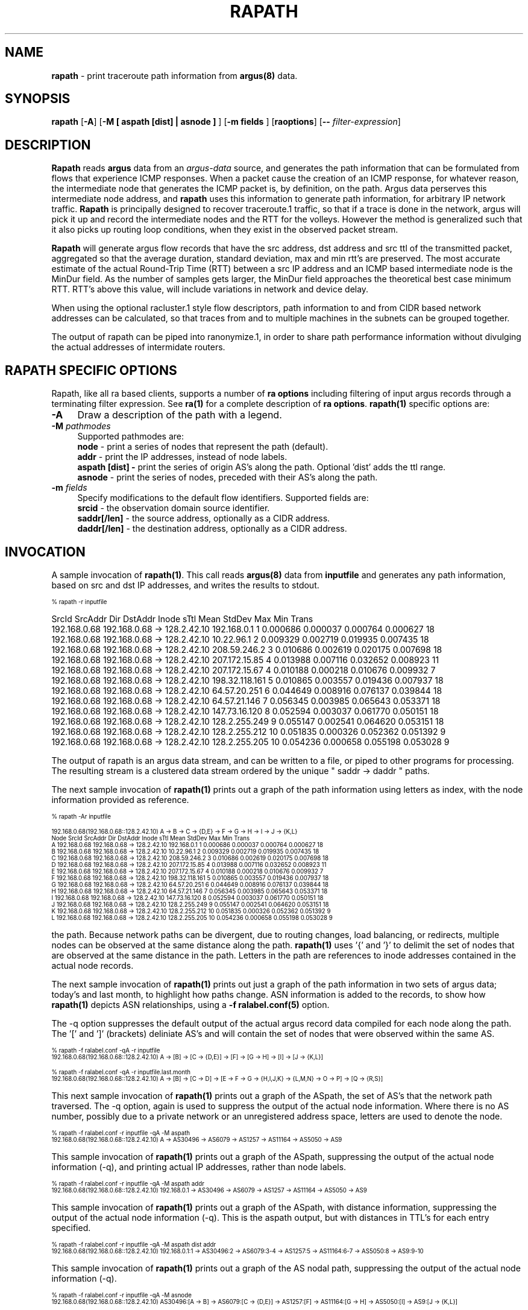 .\" Copyright (c) 2000-2016 QoSient, LLC
.\" All rights reserved.
.\" 
.\" This program is free software; you can redistribute it and/or modify
.\" it under the terms of the GNU General Public License as published by
.\" the Free Software Foundation; either version 2, or (at your option)
.\" any later version.
.\"
.\" This program is distributed in the hope that it will be useful,
.\" but WITHOUT ANY WARRANTY; without even the implied warranty of
.\" MERCHANTABILITY or FITNESS FOR A PARTICULAR PURPOSE.  See the
.\" GNU General Public License for more details.
.\"
.\" You should have received a copy of the GNU General Public License
.\" along with this program; if not, write to the Free Software
.\" Foundation, Inc., 675 Mass Ave, Cambridge, MA 02139, USA.
.\"
.TH RAPATH 1 "07 November 2000" "rapath 3.0.8"
.SH NAME
\fBrapath\fP \- print traceroute path information from \fBargus(8)\fP data.
.SH SYNOPSIS
.B rapath
[\fB\-A\fP]
[\fB\-M [ aspath [dist] | asnode ] \fP] 
[\fB\-m fields \fP] 
[\fBraoptions\fP] [\fB--\fP \fIfilter-expression\fP]
.SH DESCRIPTION
.IX  "rapath command"  ""  "\fLrapath\fP \(em argus data"
.LP
.B Rapath
reads
.BR argus
data from an \fIargus-data\fP source, and generates the path information
that can be formulated from flows that experience ICMP responses.  When
a packet cause the creation of an ICMP response, for whatever reason,
the intermediate node that generates the ICMP packet is, by definition,
on the path.  Argus data perserves this intermediate node address, and
.B rapath
uses this information to generate path information, for arbitrary
IP network traffic.
.B Rapath
is principally designed to recover traceroute.1 traffic, so that if a
trace is done in the network, argus will pick it up and record the
intermediate nodes and the RTT for the volleys.  However the method
is generalized such that it also picks up routing loop conditions,
when they exist in the observed packet stream. 

.B Rapath
will generate argus flow records that have the src address, dst address
and src ttl of the transmitted packet, aggregated so that the average
duration, standard deviation, max and min rtt's are preserved.  The
most accurate estimate of the actual Round-Trip Time (RTT) between
a src IP address and an ICMP based intermediate node is the MinDur
field. As the number of samples gets larger, the MinDur field approaches
the theoretical best case minimum RTT.  RTT's above this value, will
include variations in network and device delay.

When using the optional racluster.1 style flow descriptors, path information
to and from CIDR based network addresses can be calculated, so that traces
from and to multiple machines in the subnets can be grouped together.

The output of rapath can be piped into ranonymize.1, in order to
share path performance information without divulging the actual
addresses of intermidate routers.

.SH RAPATH SPECIFIC OPTIONS
Rapath, like all ra based clients, supports a number of \fBra options\fP including filtering of input argus
records through a terminating filter expression.  See \fBra(1)\fP for a complete description of \fBra options\fP.
\fBrapath(1)\fP specific options are:
.PP
.PD 0
.TP 4 4
.B \-A
Draw a description of the path with a legend.
.TP 4 4
.BI \-M "\|  pathmodes\^"
Supported pathmodes are:
.nf
   \fB        node\fP - print a series of nodes that represent the path (default).
   \fB        addr\fP - print the IP addresses, instead of node labels.
  \fBaspath [dist] -\fP print the series of origin AS's along the path. Optional 'dist' adds the ttl range.
   \fB      asnode\fP - print the series of nodes, preceded with their AS's along the path.
.fi
.TP 4 4
.BI \-m "\|  fields\^"
Specify modifications to the default flow identifiers.
Supported fields are:
.nf
   \fB       srcid\fP - the observation domain source identifier.
   \fB saddr[/len]\fP - the source address, optionally as a CIDR address.
   \fB daddr[/len]\fP - the destination address, optionally as a CIDR address.
.fi

.SH INVOCATION
A sample invocation of \fBrapath(1)\fP.  This call reads \fBargus(8)\fP data from \fBinputfile\fP and generates any path information, based on src and dst IP addresses,
and writes the results to stdout.


.nf
.ft CW
.ps 6
.vs 7
  % rapath -r inputfile

.vs
.ps
.ft P
         SrcId       SrcAddr  Dir      DstAddr            Inode sTtl       Mean     StdDev        Max        Min  Trans 
  192.168.0.68  192.168.0.68   ->  128.2.42.10      192.168.0.1    1   0.000686   0.000037   0.000764   0.000627     18
  192.168.0.68  192.168.0.68   ->  128.2.42.10       10.22.96.1    2   0.009329   0.002719   0.019935   0.007435     18
  192.168.0.68  192.168.0.68   ->  128.2.42.10     208.59.246.2    3   0.010686   0.002619   0.020175   0.007698     18
  192.168.0.68  192.168.0.68   ->  128.2.42.10    207.172.15.85    4   0.013988   0.007116   0.032652   0.008923     11
  192.168.0.68  192.168.0.68   ->  128.2.42.10    207.172.15.67    4   0.010188   0.000218   0.010676   0.009932      7
  192.168.0.68  192.168.0.68   ->  128.2.42.10   198.32.118.161    5   0.010865   0.003557   0.019436   0.007937     18
  192.168.0.68  192.168.0.68   ->  128.2.42.10     64.57.20.251    6   0.044649   0.008916   0.076137   0.039844     18
  192.168.0.68  192.168.0.68   ->  128.2.42.10     64.57.21.146    7   0.056345   0.003985   0.065643   0.053371     18
  192.168.0.68  192.168.0.68   ->  128.2.42.10    147.73.16.120    8   0.052594   0.003037   0.061770   0.050151     18
  192.168.0.68  192.168.0.68   ->  128.2.42.10    128.2.255.249    9   0.055147   0.002541   0.064620   0.053151     18
  192.168.0.68  192.168.0.68   ->  128.2.42.10    128.2.255.212   10   0.051835   0.000326   0.052362   0.051392      9
  192.168.0.68  192.168.0.68   ->  128.2.42.10    128.2.255.205   10   0.054236   0.000658   0.055198   0.053028      9

.fi
The output of rapath is an argus data stream, and can be written to a file, or piped to other programs for processing.
The resulting stream is a clustered data stream ordered by the unique " saddr  -> daddr " paths.

The next sample invocation of \fBrapath(1)\fP prints out a graph of the path information
using letters as index, with the node information provided as reference.

.nf
.ft CW
.ps 6
.vs 7

  % rapath -Ar inputfile

  192.168.0.68(192.168.0.68::128.2.42.10) A -> B -> C -> {D,E} -> F -> G -> H -> I -> J -> {K,L}
   Node         SrcId       SrcAddr  Dir      DstAddr            Inode sTtl       Mean     StdDev        Max        Min  Trans 
    A    192.168.0.68  192.168.0.68   ->  128.2.42.10      192.168.0.1    1   0.000686   0.000037   0.000764   0.000627     18
    B    192.168.0.68  192.168.0.68   ->  128.2.42.10       10.22.96.1    2   0.009329   0.002719   0.019935   0.007435     18
    C    192.168.0.68  192.168.0.68   ->  128.2.42.10     208.59.246.2    3   0.010686   0.002619   0.020175   0.007698     18
    D    192.168.0.68  192.168.0.68   ->  128.2.42.10    207.172.15.85    4   0.013988   0.007116   0.032652   0.008923     11
    E    192.168.0.68  192.168.0.68   ->  128.2.42.10    207.172.15.67    4   0.010188   0.000218   0.010676   0.009932      7
    F    192.168.0.68  192.168.0.68   ->  128.2.42.10   198.32.118.161    5   0.010865   0.003557   0.019436   0.007937     18
    G    192.168.0.68  192.168.0.68   ->  128.2.42.10     64.57.20.251    6   0.044649   0.008916   0.076137   0.039844     18
    H    192.168.0.68  192.168.0.68   ->  128.2.42.10     64.57.21.146    7   0.056345   0.003985   0.065643   0.053371     18
    I    192.168.0.68  192.168.0.68   ->  128.2.42.10    147.73.16.120    8   0.052594   0.003037   0.061770   0.050151     18
    J    192.168.0.68  192.168.0.68   ->  128.2.42.10    128.2.255.249    9   0.055147   0.002541   0.064620   0.053151     18
    K    192.168.0.68  192.168.0.68   ->  128.2.42.10    128.2.255.212   10   0.051835   0.000326   0.052362   0.051392      9
    L    192.168.0.68  192.168.0.68   ->  128.2.42.10    128.2.255.205   10   0.054236   0.000658   0.055198   0.053028      9

.vs
.ps
.ft P
.fi

the path.  Because network paths can be divergent, due to routing changes, load balancing, or redirects,
multiple nodes can be observed at the same distance along the path. \fBrapath(1)\fP uses '{' and '}' 
to delimit the set of nodes that are observed at the same distance in the path.  Letters in
the path are references to inode addresses contained in the actual node records.


The next sample invocation of \fBrapath(1)\fP prints out just a graph of the path information
in two sets of argus data; today's and last month, to highlight how paths change.  ASN information
is added to the records, to show how \fBrapath(1)\fP depicts ASN relationships, using a
\fB-f ralabel.conf(5)\fP option.

The -q option suppresses the default output of the actual argus record data compiled for each node along
the path.  The '[' and ']' (brackets) deliniate AS's and will contain the set of nodes that were
observed within the same AS.
.nf
.ft CW
.ps 6
.vs 7

   % rapath -f ralabel.conf -qA -r inputfile
   192.168.0.68(192.168.0.68::128.2.42.10) A -> [B] -> [C -> {D,E}] -> [F] -> [G -> H] -> [I] -> [J -> {K,L}]

   % rapath -f ralabel.conf -qA -r inputfile.last.month
   192.168.0.68(192.168.0.68::128.2.42.10) A -> [B] -> [C -> D] -> [E -> F -> G -> {H,I,J,K} -> {L,M,N} -> O -> P] -> [Q -> {R,S}]

.vs
.ps
.ft P
.fi

This next sample invocation of \fBrapath(1)\fP prints out a graph of the ASpath, the set of AS's that the network
path traversed. The -q option, again is used to suppress the output of the actual node information.
Where there is no AS number, possibly due to a private network or an unregistered address space, letters
are used to denote the node.
.nf
.ft CW
.ps 6
.vs 7
 
   % rapath -f ralabel.conf -r inputfile -qA -M aspath
   192.168.0.68(192.168.0.68::128.2.42.10) A -> AS30496 -> AS6079 -> AS1257 -> AS11164 -> AS5050 -> AS9

.vs
.ps
.ft P
.fi

This sample invocation of \fBrapath(1)\fP prints out a graph of the ASpath, suppressing the output of the actual node information (-q),
and printing actual IP addresses, rather than node labels.
.nf
.ft CW
.ps 6
.vs 7

   % rapath -f ralabel.conf -r inputfile -qA -M aspath addr
   192.168.0.68(192.168.0.68::128.2.42.10) 192.168.0.1 -> AS30496 -> AS6079 -> AS1257 -> AS11164 -> AS5050 -> AS9

.vs
.ps
.ft P
.fi

This sample invocation of \fBrapath(1)\fP prints out a graph of the ASpath, with distance information, suppressing the output
of the actual node information (-q).  This is the aspath output, but with distances in TTL's for each entry specified.
.nf
.ft CW
.ps 6
.vs 7

   % rapath -f ralabel.conf -r inputfile -qA -M aspath dist addr
   192.168.0.68(192.168.0.68::128.2.42.10) 192.168.0.1:1 -> AS30496:2 -> AS6079:3-4 -> AS1257:5 -> AS11164:6-7 -> AS5050:8 -> AS9:9-10

.vs
.ps
.ft P
.fi

This sample invocation of \fBrapath(1)\fP prints out a graph of the AS nodal path, suppressing the output of the actual node information (-q).
.nf
.ft CW
.ps 6
.vs 7
  
   % rapath -f ralabel.conf -r inputfile -qA -M asnode
   192.168.0.68(192.168.0.68::128.2.42.10) AS30496:[A -> B] -> AS6079:[C -> {D,E}] -> AS1257:[F] -> AS11164:[G -> H] -> AS5050:[I] -> AS9:[J -> {K,L}]


   % rapath -f ralabel.conf -r inputfile.last.month -qA -M asnode
   192.168.0.68(192.168.0.68::128.2.42.10) A -> AS30496:[B] -> AS6079:[C -> D] -> AS3356:[E -> F -> G -> {H,I,J,K} -> {L,M,N} -> O -> P] -> AS9:[Q -> {R,S}]

.vs
.ps
.ft P
.fi

This sample invocation of \fBrapath(1)\fP demonstrates how to use CIDR address aggregation, using the -m option, to generate
path performance data from a class B subnet, to a class C subnet. 
.nf
.ft CW
.ps 6
.vs 7

% rapath -f ralabel.conf -r inputfile -A -m saddr/16 daddr/24 - srcid 192.168.0.68

192.168.0.68(192.168.0.0/16::128.2.42.0/24) A -> [B] -> [C -> {D,E}] -> [F] -> [G -> H] -> [I] -> [J -> {K,L}]
 Node         SrcId            SrcAddr   Dir            DstAddr              Inode sTtl       Mean     StdDev        Max        Min  Trans 
  A    192.168.0.68     192.168.0.0/16    ->      128.2.42.0/24        192.168.0.1    1   0.000686   0.000037   0.000764   0.000627     18
  B    192.168.0.68     192.168.0.0/16    ->      128.2.42.0/24         10.22.96.1    2   0.009329   0.002719   0.019935   0.007435     18
  C    192.168.0.68     192.168.0.0/16    ->      128.2.42.0/24       208.59.246.2    3   0.010686   0.002619   0.020175   0.007698     18
  D    192.168.0.68     192.168.0.0/16    ->      128.2.42.0/24      207.172.15.85    4   0.013988   0.007116   0.032652   0.008923     11
  E    192.168.0.68     192.168.0.0/16    ->      128.2.42.0/24      207.172.15.67    4   0.010188   0.000218   0.010676   0.009932      7
  F    192.168.0.68     192.168.0.0/16    ->      128.2.42.0/24     198.32.118.161    5   0.010865   0.003557   0.019436   0.007937     18
  G    192.168.0.68     192.168.0.0/16    ->      128.2.42.0/24       64.57.20.251    6   0.044649   0.008916   0.076137   0.039844     18
  H    192.168.0.68     192.168.0.0/16    ->      128.2.42.0/24       64.57.21.146    7   0.056345   0.003985   0.065643   0.053371     18
  I    192.168.0.68     192.168.0.0/16    ->      128.2.42.0/24      147.73.16.120    8   0.052594   0.003037   0.061770   0.050151     18
  J    192.168.0.68     192.168.0.0/16    ->      128.2.42.0/24      128.2.255.249    9   0.055147   0.002541   0.064620   0.053151     18
  K    192.168.0.68     192.168.0.0/16    ->      128.2.42.0/24      128.2.255.212   10   0.051835   0.000326   0.052362   0.051392      9
  L    192.168.0.68     192.168.0.0/16    ->      128.2.42.0/24      128.2.255.205   10   0.054236   0.000658   0.055198   0.053028      9

.vs
.ps
.ft P
.fi

.SH COPYRIGHT
Copyright (c) 2000-2016 QoSient. All rights reserved.

.SH SEE ALSO
.BR ra(1),
.BR rarc(5),
.BR ralabel.conf(5),
.BR argus(8),
.SH FILES

.SH AUTHORS
.nf
Carter Bullard (carter@qosient.com).
.fi
.SH BUGS
